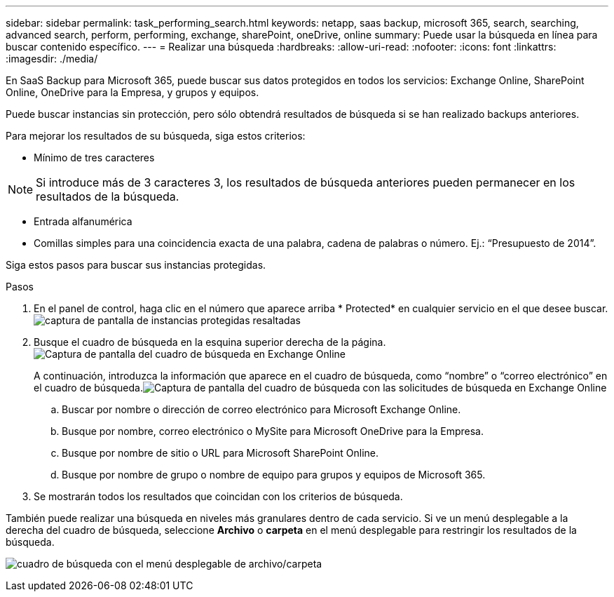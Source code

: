 ---
sidebar: sidebar 
permalink: task_performing_search.html 
keywords: netapp, saas backup, microsoft 365, search, searching, advanced search, perform, performing, exchange, sharePoint, oneDrive, online 
summary: Puede usar la búsqueda en línea para buscar contenido específico. 
---
= Realizar una búsqueda
:hardbreaks:
:allow-uri-read: 
:nofooter: 
:icons: font
:linkattrs: 
:imagesdir: ./media/


[role="lead"]
En SaaS Backup para Microsoft 365, puede buscar sus datos protegidos en todos los servicios: Exchange Online, SharePoint Online, OneDrive para la Empresa, y grupos y equipos.

Puede buscar instancias sin protección, pero sólo obtendrá resultados de búsqueda si se han realizado backups anteriores.

Para mejorar los resultados de su búsqueda, siga estos criterios:

* Mínimo de tres caracteres



NOTE: Si introduce más de 3 caracteres 3, los resultados de búsqueda anteriores pueden permanecer en los resultados de la búsqueda.

* Entrada alfanumérica
* Comillas simples para una coincidencia exacta de una palabra, cadena de palabras o número. Ej.: “Presupuesto de 2014”.


Siga estos pasos para buscar sus instancias protegidas.

.Pasos
. En el panel de control, haga clic en el número que aparece arriba * Protected* en cualquier servicio en el que desee buscar.image:number_protected_unprotected_highlight_protected.gif["captura de pantalla de instancias protegidas resaltadas"]
. Busque el cuadro de búsqueda en la esquina superior derecha de la página.image:search_box_exchange.png["Captura de pantalla del cuadro de búsqueda en Exchange Online"]
+
A continuación, introduzca la información que aparece en el cuadro de búsqueda, como “nombre” o “correo electrónico” en el cuadro de búsqueda.image:search_box_exchange_prompts.png["Captura de pantalla del cuadro de búsqueda con las solicitudes de búsqueda en Exchange Online"]

+
.. Buscar por nombre o dirección de correo electrónico para Microsoft Exchange Online.
.. Busque por nombre, correo electrónico o MySite para Microsoft OneDrive para la Empresa.
.. Busque por nombre de sitio o URL para Microsoft SharePoint Online.
.. Busque por nombre de grupo o nombre de equipo para grupos y equipos de Microsoft 365.


. Se mostrarán todos los resultados que coincidan con los criterios de búsqueda.


También puede realizar una búsqueda en niveles más granulares dentro de cada servicio. Si ve un menú desplegable a la derecha del cuadro de búsqueda, seleccione *Archivo* o *carpeta* en el menú desplegable para restringir los resultados de la búsqueda.

image:search_box_dropdown_menu_file&folder.png["cuadro de búsqueda con el menú desplegable de archivo/carpeta"]
